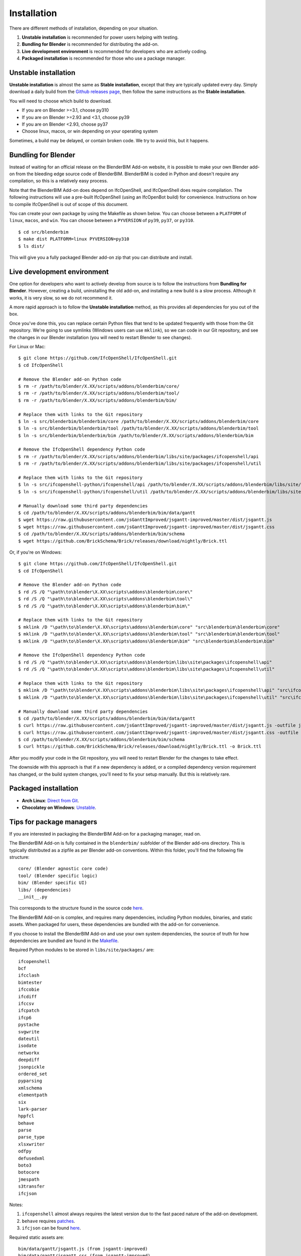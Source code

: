 Installation
============

There are different methods of installation, depending on your situation.

1. **Unstable installation** is recommended for power users helping with testing.
2. **Bundling for Blender** is recommended for distributing the add-on.
3. **Live development environment** is recommended for developers who are actively coding.
4. **Packaged installation** is recommended for those who use a package manager.

Unstable installation
---------------------

**Unstable installation** is almost the same as **Stable installation**, except
that they are typically updated every day. Simply download a daily build from
the `Github releases page
<https://github.com/IfcOpenShell/IfcOpenShell/releases>`__, then follow the same
instructions as the **Stable installation**.

You will need to choose which build to download.

- If you are on Blender >=3.1, choose py310
- If you are on Blender >=2.93 and <3.1, choose py39
- If you are on Blender <2.93, choose py37
- Choose linux, macos, or win depending on your operating system

Sometimes, a build may be delayed, or contain broken code. We try to avoid this,
but it happens.

Bundling for Blender
--------------------

Instead of waiting for an official release on the BlenderBIM Add-on website, it
is possible to make your own Blender add-on from the bleeding edge source code
of BlenderBIM. BlenderBIM is coded in Python and doesn't require any
compilation, so this is a relatively easy process.

Note that the BlenderBIM Add-on does depend on IfcOpenShell, and IfcOpenShell
does require compilation. The following instructions will use a pre-built
IfcOpenShell (using an IfcOpenBot build) for convenience. Instructions on how to
compile IfcOpenShell is out of scope of this document.

You can create your own package by using the Makefile as shown below. You can
choose between a ``PLATFORM`` of ``linux``, ``macos``, and ``win``. You can
choose between a ``PYVERSION`` of ``py39``, ``py37``, or ``py310``.
::

    $ cd src/blenderbim
    $ make dist PLATFORM=linux PYVERSION=py310
    $ ls dist/

This will give you a fully packaged Blender add-on zip that you can distribute
and install.

Live development environment
----------------------------

One option for developers who want to actively develop from source is to follow
the instructions from **Bundling for Blender**. However, creating a build,
uninstalling the old add-on, and installing a new build is a slow process.
Although it works, it is very slow, so we do not recommend it.

A more rapid approach is to follow the **Unstable installation** method, as this
provides all dependencies for you out of the box.

Once you've done this, you can replace certain Python files that tend to be
updated frequently with those from the Git repository. We're going to use
symlinks (Windows users can use ``mklink``), so we can code in our Git
repository, and see the changes in our Blender installation (you will need to
restart Blender to see changes).

For Linux or Mac:

::

    $ git clone https://github.com/IfcOpenShell/IfcOpenShell.git
    $ cd IfcOpenShell

    # Remove the Blender add-on Python code
    $ rm -r /path/to/blender/X.XX/scripts/addons/blenderbim/core/
    $ rm -r /path/to/blender/X.XX/scripts/addons/blenderbim/tool/
    $ rm -r /path/to/blender/X.XX/scripts/addons/blenderbim/bim/

    # Replace them with links to the Git repository
    $ ln -s src/blenderbim/blenderbim/core /path/to/blender/X.XX/scripts/addons/blenderbim/core
    $ ln -s src/blenderbim/blenderbim/tool /path/to/blender/X.XX/scripts/addons/blenderbim/tool
    $ ln -s src/blenderbim/blenderbim/bim /path/to/blender/X.XX/scripts/addons/blenderbim/bim

    # Remove the IfcOpenShell dependency Python code
    $ rm -r /path/to/blender/X.XX/scripts/addons/blenderbim/libs/site/packages/ifcopenshell/api
    $ rm -r /path/to/blender/X.XX/scripts/addons/blenderbim/libs/site/packages/ifcopenshell/util

    # Replace them with links to the Git repository
    $ ln -s src/ifcopenshell-python/ifcopenshell/api /path/to/blender/X.XX/scripts/addons/blenderbim/libs/site/packages/ifcopenshell/api
    $ ln -s src/ifcopenshell-python/ifcopenshell/util /path/to/blender/X.XX/scripts/addons/blenderbim/libs/site/packages/ifcopenshell/util

    # Manually download some third party dependencies
    $ cd /path/to/blender/X.XX/scripts/addons/blenderbim/bim/data/gantt
    $ wget https://raw.githubusercontent.com/jsGanttImproved/jsgantt-improved/master/dist/jsgantt.js
    $ wget https://raw.githubusercontent.com/jsGanttImproved/jsgantt-improved/master/dist/jsgantt.css
    $ cd /path/to/blender/X.XX/scripts/addons/blenderbim/bim/schema
    $ wget https://github.com/BrickSchema/Brick/releases/download/nightly/Brick.ttl

Or, if you're on Windows:

::

    $ git clone https://github.com/IfcOpenShell/IfcOpenShell.git
    $ cd IfcOpenShell

    # Remove the Blender add-on Python code
    $ rd /S /Q "\path\to\blender\X.XX\scripts\addons\blenderbim\core\"
    $ rd /S /Q "\path\to\blender\X.XX\scripts\addons\blenderbim\tool\"
    $ rd /S /Q "\path\to\blender\X.XX\scripts\addons\blenderbim\bim\"

    # Replace them with links to the Git repository
    $ mklink /D "\path\to\blender\X.XX\scripts\addons\blenderbim\core" "src\blenderbim\blenderbim\core"
    $ mklink /D "\path\to\blender\X.XX\scripts\addons\blenderbim\tool" "src\blenderbim\blenderbim\tool"
    $ mklink /D "\path\to\blender\X.XX\scripts\addons\blenderbim\bim" "src\blenderbim\blenderbim\bim"

    # Remove the IfcOpenShell dependency Python code
    $ rd /S /Q "\path\to\blender\X.XX\scripts\addons\blenderbim\libs\site\packages\ifcopenshell\api"
    $ rd /S /Q "\path\to\blender\X.XX\scripts\addons\blenderbim\libs\site\packages\ifcopenshell\util"

    # Replace them with links to the Git repository
    $ mklink /D "\path\to\blender\X.XX\scripts\addons\blenderbim\libs\site\packages\ifcopenshell\api" "src\ifcopenshell-python\ifcopenshell\api"
    $ mklink /D "\path\to\blender\X.XX\scripts\addons\blenderbim\libs\site\packages\ifcopenshell\util" "src\ifcopenshell-python\ifcopenshell\util"

    # Manually download some third party dependencies
    $ cd /path/to/blender/X.XX/scripts/addons/blenderbim/bim/data/gantt
    $ curl https://raw.githubusercontent.com/jsGanttImproved/jsgantt-improved/master/dist/jsgantt.js -outfile jsgantt.js
    $ curl https://raw.githubusercontent.com/jsGanttImproved/jsgantt-improved/master/dist/jsgantt.css -outfile jsgantt.css
    $ cd /path/to/blender/X.XX/scripts/addons/blenderbim/bim/schema
    $ curl https://github.com/BrickSchema/Brick/releases/download/nightly/Brick.ttl -o Brick.ttl

After you modify your code in the Git repository, you will need to restart
Blender for the changes to take effect.

The downside with this approach is that if a new dependency is added, or a
compiled dependency version requirement has changed, or the build system
changes, you'll need to fix your setup manually. But this is relatively rare.

.. seealso::

    There is a `useful Blender Addon
    <https://blenderartists.org/uploads/short-url/yto1sjw7pqDRVNQzpVLmn51PEDN.zip>`__
    (see `forum thread
    <https://blenderartists.org/t/reboot-blender-addon/640465/13>`__) that adds
    a Reboot button in File menu.  In this way, it's possible to directly
    restart Blender and test the modified source code.  There is also a VS Code
    add-on called `Blender Development
    <https://marketplace.visualstudio.com/items?itemName=JacquesLucke.blender-development>`__
    that has a similar functionality.


Packaged installation
---------------------

- **Arch Linux**: `Direct from Git <https://aur.archlinux.org/packages/ifcopenshell-git/>`__.
- **Chocolatey on Windows**: `Unstable <https://community.chocolatey.org/packages/blenderbim-nightly/>`__.

Tips for package managers
-------------------------

If you are interested in packaging the BlenderBIM Add-on for a packaging
manager, read on.

The BlenderBIM Add-on is fully contained in the ``blenderbim/`` subfolder of the
Blender add-ons directory. This is typically distributed as a zipfile as per
Blender add-on conventions. Within this folder, you'll find the following file
structure:
::

    core/ (Blender agnostic core code)
    tool/ (Blender specific logic)
    bim/ (Blender specific UI)
    libs/ (dependencies)
    __init__.py

This corresponds to the structure found in the source code `here
<https://github.com/IfcOpenShell/IfcOpenShell/tree/v0.7.0/src/blenderbim/blenderbim>`__.

The BlenderBIM Add-on is complex, and requires many dependencies, including
Python modules, binaries, and static assets. When packaged for users, these
dependencies are bundled with the add-on for convenience.

If you choose to install the BlenderBIM Add-on and use your own system
dependencies, the source of truth for how dependencies are bundled are found in
the `Makefile
<https://github.com/IfcOpenShell/IfcOpenShell/blob/v0.7.0/src/blenderbim/Makefile>`__.

Required Python modules to be stored in ``libs/site/packages/`` are:
::

    ifcopenshell
    bcf
    ifcclash
    bimtester
    ifccobie
    ifcdiff
    ifccsv
    ifcpatch
    ifcp6
    pystache
    svgwrite
    dateutil
    isodate
    networkx
    deepdiff
    jsonpickle
    ordered_set
    pyparsing
    xmlschema
    elementpath
    six
    lark-parser
    hppfcl
    behave
    parse
    parse_type
    xlsxwriter
    odfpy
    defusedxml
    boto3
    botocore
    jmespath
    s3transfer
    ifcjson

Notes:

1. ``ifcopenshell`` almost always requires the latest version due to the fast paced nature of the add-on development.
2. ``behave`` requires `patches <https://github.com/IfcOpenShell/IfcOpenShell/tree/v0.7.0/src/ifcbimtester/patch>`__.
3. ``ifcjson`` can be found `here <https://github.com/IFCJSON-Team/IFC2JSON_python/tree/master/file_converters>`__.

Required static assets are:
::

    bim/data/gantt/jsgantt.js (from jsgantt-improved)
    bim/data/gantt/jsgantt.css (from jsgantt-improved)
